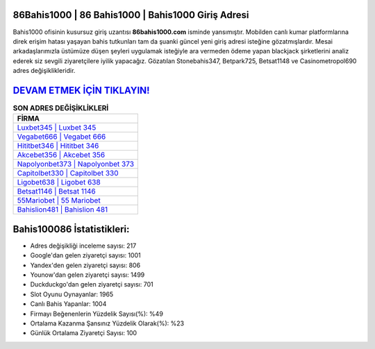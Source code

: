 ﻿86Bahis1000 | 86 Bahis1000 | Bahis1000 Giriş Adresi
===================================

.. image:: images/bahis1000-giris.jpg
   :width: 600
   
Bahis1000 ofisinin kusursuz giriş uzantısı **86bahis1000.com** isminde yansımıştır. Mobilden canlı kumar platformlarına direk erişim hatası yaşayan bahis tutkunları tam da şuanki güncel yeni giriş adresi isteğine gözatmışlardır. Mesai arkadaşlarımızla üstümüze düşen şeyleri uygulamak isteğiyle ara vermeden ödeme yapan blackjack şirketlerini analiz ederek siz sevgili ziyaretçilere iyilik yapacağız. Gözatılan Stonebahis347, Betpark725, Betsat1148 ve Casinometropol690 adres değişiklikleridir.

`DEVAM ETMEK İÇİN TIKLAYIN! <https://urlday.cc/git>`_
==============

.. list-table:: **SON ADRES DEĞİŞİKLİKLERİ**
   :widths: 100
   :header-rows: 1

   * - FİRMA
   * - `Luxbet345 | Luxbet 345 <luxbet345-luxbet-345-luxbet-giris-adresi.html>`_
   * - `Vegabet666 | Vegabet 666 <vegabet666-vegabet-666-vegabet-giris-adresi.html>`_
   * - `Hititbet346 | Hititbet 346 <hititbet346-hititbet-346-hititbet-giris-adresi.html>`_	 
   * - `Akcebet356 | Akcebet 356 <akcebet356-akcebet-356-akcebet-giris-adresi.html>`_	 
   * - `Napolyonbet373 | Napolyonbet 373 <napolyonbet373-napolyonbet-373-napolyonbet-giris-adresi.html>`_ 
   * - `Capitolbet330 | Capitolbet 330 <capitolbet330-capitolbet-330-capitolbet-giris-adresi.html>`_
   * - `Ligobet638 | Ligobet 638 <ligobet638-ligobet-638-ligobet-giris-adresi.html>`_	 
   * - `Betsat1146 | Betsat 1146 <betsat1146-betsat-1146-betsat-giris-adresi.html>`_
   * - `55Mariobet | 55 Mariobet <55mariobet-55-mariobet-mariobet-giris-adresi.html>`_
   * - `Bahislion481 | Bahislion 481 <bahislion481-bahislion-481-bahislion-giris-adresi.html>`_
	 
Bahis100086 İstatistikleri:
===================================	 
* Adres değişikliği inceleme sayısı: 217
* Google'dan gelen ziyaretçi sayısı: 1001
* Yandex'den gelen ziyaretçi sayısı: 806
* Younow'dan gelen ziyaretçi sayısı: 1499
* Duckduckgo'dan gelen ziyaretçi sayısı: 701
* Slot Oyunu Oynayanlar: 1965
* Canlı Bahis Yapanlar: 1004
* Firmayı Beğenenlerin Yüzdelik Sayısı(%): %49
* Ortalama Kazanma Şansınız Yüzdelik Olarak(%): %23
* Günlük Ortalama Ziyaretçi Sayısı: 100
